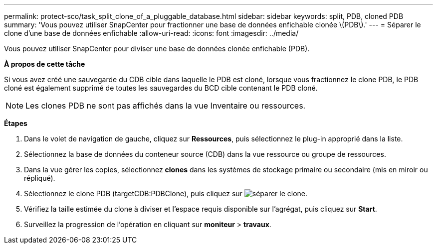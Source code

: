 ---
permalink: protect-sco/task_split_clone_of_a_pluggable_database.html 
sidebar: sidebar 
keywords: split, PDB, cloned PDB 
summary: 'Vous pouvez utiliser SnapCenter pour fractionner une base de données enfichable clonée \(PDB\).' 
---
= Séparer le clone d'une base de données enfichable
:allow-uri-read: 
:icons: font
:imagesdir: ../media/


[role="lead"]
Vous pouvez utiliser SnapCenter pour diviser une base de données clonée enfichable (PDB).

*À propos de cette tâche*

Si vous avez créé une sauvegarde du CDB cible dans laquelle le PDB est cloné, lorsque vous fractionnez le clone PDB, le PDB cloné est également supprimé de toutes les sauvegardes du BCD cible contenant le PDB cloné.


NOTE: Les clones PDB ne sont pas affichés dans la vue Inventaire ou ressources.

*Étapes*

. Dans le volet de navigation de gauche, cliquez sur *Ressources*, puis sélectionnez le plug-in approprié dans la liste.
. Sélectionnez la base de données du conteneur source (CDB) dans la vue ressource ou groupe de ressources.
. Dans la vue gérer les copies, sélectionnez *clones* dans les systèmes de stockage primaire ou secondaire (mis en miroir ou répliqué).
. Sélectionnez le clone PDB (targetCDB:PDBClone), puis cliquez sur image:../media/split_cone.gif["séparer le clone"].
. Vérifiez la taille estimée du clone à diviser et l'espace requis disponible sur l'agrégat, puis cliquez sur *Start*.
. Surveillez la progression de l'opération en cliquant sur *moniteur* > *travaux*.

